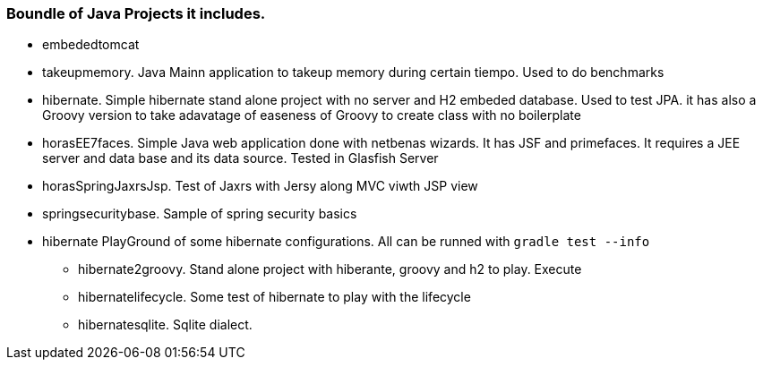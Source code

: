 === Boundle of Java Projects it includes.

* embededtomcat
* takeupmemory. Java Mainn application to takeup memory during certain tiempo. Used to do benchmarks
* hibernate. Simple hibernate stand alone project with no server and H2 embeded database. Used to
	test JPA. it has also a Groovy version to take adavatage of easeness of Groovy to create class
	 with no boilerplate 
* horasEE7faces. Simple Java web application done with netbenas wizards. It has JSF and primefaces.
	It requires a JEE server and data base and its data source. Tested in Glasfish Server
* horasSpringJaxrsJsp. Test of Jaxrs with Jersy along MVC viwth JSP view
* springsecuritybase. Sample of spring security basics
* hibernate PlayGround of some hibernate configurations. All can be runned with `gradle test --info`
** hibernate2groovy. Stand alone project with hiberante, groovy and h2 to play. Execute 
** hibernatelifecycle. Some test of hibernate to play with the lifecycle
** hibernatesqlite. Sqlite dialect.	